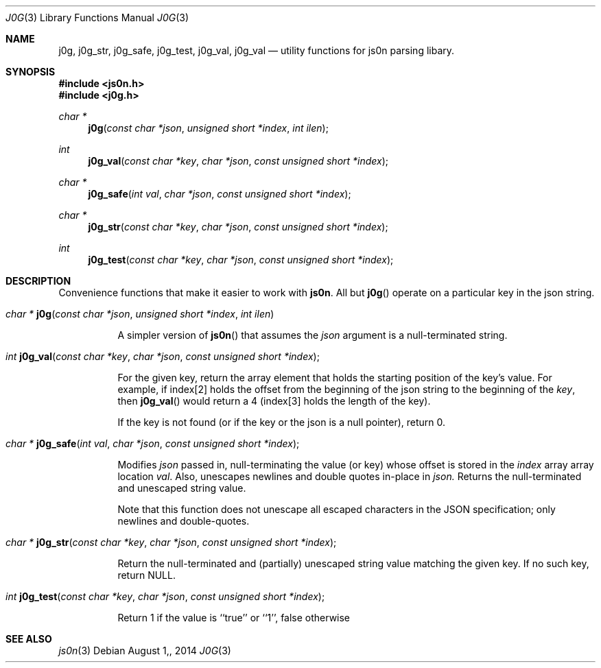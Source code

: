 .\"
.\" Copyright (c) 2014 Jeremie Miller <jeremie@jabber.org>
.\"
.\"
.\"  This software is in the pubic domain.
.\"
.\"
.Dd $Mdocdate: August 1, 2014  $
.Dt J0G 3
.Os
.Sh NAME
.Nm j0g ,
.Nm j0g_str ,
.Nm j0g_safe ,
.Nm j0g_test ,
.Nm j0g_val ,
.Nm j0g_val
.Nd utility functions for js0n parsing libary.
.Sh SYNOPSIS
.Fd "#include <js0n.h>"
.Fd "#include <j0g.h>"
.Pp
.Ft char *
.Fn j0g "const char *json" "unsigned short *index" "int ilen"
.Pp
.Ft int
.Fn j0g_val "const char *key" "char *json" "const unsigned short *index"
.Pp
.Ft char *
.Fn j0g_safe "int val" "char *json" "const unsigned short *index"
.Pp
.Ft char *
.Fn j0g_str "const char *key" "char *json" "const unsigned short *index"
.Pp
.Ft int
.Fn j0g_test "const char *key" "char *json" "const unsigned short *index"

.Sh DESCRIPTION
Convenience functions that make it easier to work with
.Nm js0n .
All but
.Fn j0g
operate on a particular key in the json string.

.Bl -tag -width Ds

.It Xo
.Fa char *
.Fn j0g "const char *json" "unsigned short *index" "int ilen"
.Xc
.Pp
A simpler version of
.Fn js0n
that assumes the
.Fa json
argument is a null-terminated string.


.It Xo
.Fa int
.Fn j0g_val "const char *key" "char *json" "const unsigned short *index" ;
.Xc
.Pp
For the given key, return the array element
that holds the starting position of the key's value.  For example, if
index[2] holds the offset from the beginning of the json string
to the beginning of the
.Fa key ,
then
.Fn j0g_val
would return a 4 (index[3] holds the length of the key).
.Pp
If the key is not found (or if the key or the json is a null pointer), return 0.

.It Xo
.Fa char *
.Fn j0g_safe "int val" "char *json" "const unsigned short *index" ;
.Xc
.Pp
Modifies
.Fa json 
passed in, null-terminating the value (or 
key) whose offset is stored in the 
.Fa index
array array location
.Fa val .
Also, unescapes newlines and double quotes in-place in
.Fa json.
Returns the null-terminated and unescaped string value.
.Pp
Note that this function does not unescape all escaped characters
in the JSON specification; only
newlines and double-quotes.

.It Xo
.Fa char *
.Fn j0g_str "const char *key" "char *json" "const unsigned short *index" ;
.Xc
.Pp
Return the null-terminated and (partially) unescaped string value 
matching the given key.
If no such key, return NULL.

.It Xo
.Fa int
.Fn j0g_test "const char *key" "char *json" "const unsigned short *index" ;
.Xc
.Pp
Return 1 if the value is ``true'' or ``1'', false otherwise
.El

.Sh SEE ALSO
.Xr js0n 3

